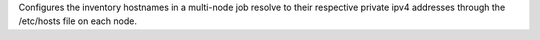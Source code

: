 Configures the inventory hostnames in a multi-node job resolve to their
respective private ipv4 addresses through the /etc/hosts file on each node.
